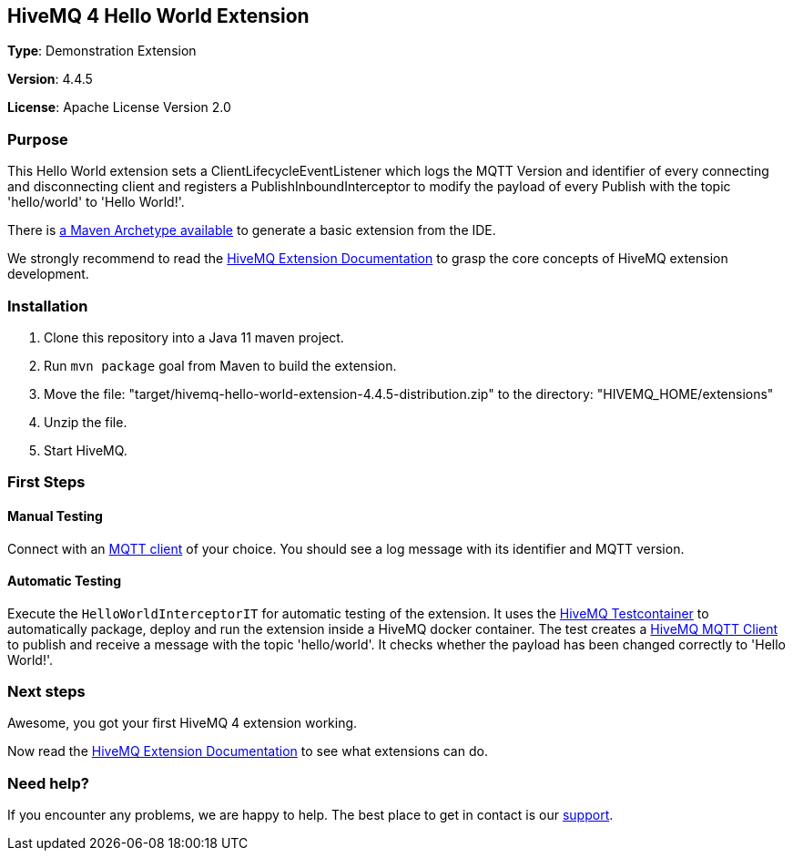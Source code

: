 :hivemq-link: http://www.hivemq.com
:hivemq-extension-docs-link: http://www.hivemq.com/docs/extensions/latest/
:hivemq-extension-docs-archetype-link: http://www.hivemq.com/docs/extensions/latest/#maven-archetype-chapter
:hivemq-blog-tools: http://www.hivemq.com/mqtt-toolbox
:maven-documentation-profile-link: http://maven.apache.org/guides/introduction/introduction-to-profiles.html
:hivemq-support: http://www.hivemq.com/support/
:hivemq-testcontainer: https://github.com/hivemq/hivemq-testcontainer
:hivemq-mqtt-client: https://github.com/hivemq/hivemq-mqtt-client

== HiveMQ 4 Hello World Extension

*Type*: Demonstration Extension

*Version*: 4.4.5

*License*: Apache License Version 2.0

=== Purpose

This Hello World extension sets a ClientLifecycleEventListener which logs
the MQTT Version and identifier of every connecting and disconnecting client and
registers a PublishInboundInterceptor to modify the payload of every Publish with the topic 'hello/world' to 'Hello World!'.

There is {hivemq-extension-docs-archetype-link}[a Maven Archetype available]
to generate a basic extension from the IDE.

We strongly recommend to read the {hivemq-extension-docs-link}[HiveMQ Extension Documentation]
to grasp the core concepts of HiveMQ extension development.

=== Installation

. Clone this repository into a Java 11 maven project.
. Run `mvn package` goal from Maven to build the extension.
. Move the file: "target/hivemq-hello-world-extension-4.4.5-distribution.zip" to the directory: "HIVEMQ_HOME/extensions"
. Unzip the file.
. Start HiveMQ.

=== First Steps

==== Manual Testing

Connect with an {hivemq-blog-tools}[MQTT client] of your choice. You should see a log message with its identifier and MQTT version.

==== Automatic Testing

Execute the `HelloWorldInterceptorIT` for automatic testing of the extension.
It uses the {hivemq-testcontainer}[HiveMQ Testcontainer] to automatically package, deploy and run the extension inside a HiveMQ docker container.
The test creates a {hivemq-mqtt-client}[HiveMQ MQTT Client] to publish and receive a message with the topic 'hello/world'.
It checks whether the payload has been changed correctly to 'Hello World!'.

=== Next steps

Awesome, you got your first HiveMQ 4 extension working.

Now read the {hivemq-extension-docs-link}[HiveMQ Extension Documentation] to see what extensions can do.

=== Need help?

If you encounter any problems, we are happy to help. The best place to get in contact is our {hivemq-support}[support].
